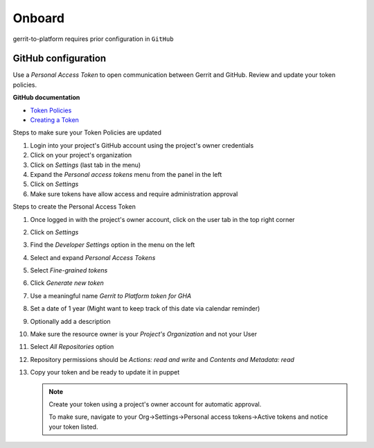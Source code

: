 #######
Onboard
#######

gerrit-to-platform requires prior configuration in ``GitHub``

.. _github-config:

GitHub configuration
====================

Use a `Personal Access Token` to open communication between Gerrit and GitHub.
Review and update your token policies.

**GitHub documentation**

- `Token Policies <https://docs.github.com/en/organizations/managing-programmatic-access-to-your-organization/setting-a-personal-access-token-policy-for-your-organization>`_
- `Creating a Token <https://docs.github.com/en/authentication/keeping-your-account-and-data-secure/creating-a-personal-access-token>`_

Steps to make sure your Token Policies are updated

#. Login into your project's GitHub account using the project's owner credentials
#. Click on your project's organization
#. Click on `Settings` (last tab in the menu)
#. Expand the `Personal access tokens` menu from the panel in the left
#. Click on `Settings`
#. Make sure tokens have allow access and require administration approval

Steps to create the Personal Access Token

#. Once logged in with the project's owner account, click on the user tab in the top right corner
#. Click on `Settings`
#. Find the `Developer Settings` option in the menu on the left
#. Select and expand `Personal Access Tokens`
#. Select `Fine-grained tokens`
#. Click `Generate new token`
#. Use a meaningful name `Gerrit to Platform token for GHA`
#. Set a date of 1 year (Might want to keep track of this date via calendar reminder)
#. Optionally add a description
#. Make sure the resource owner is your `Project's Organization` and not your User
#. Select `All Repositories` option
#. Repository permissions should be `Actions: read and write` and `Contents and Metadata: read`
#. Copy your token and be ready to update it in puppet

   .. note::

      Create your token using a project's owner account for automatic approval.

      To make sure, navigate to your Org->Settings->Personal access tokens->Active tokens
      and notice your token listed.

